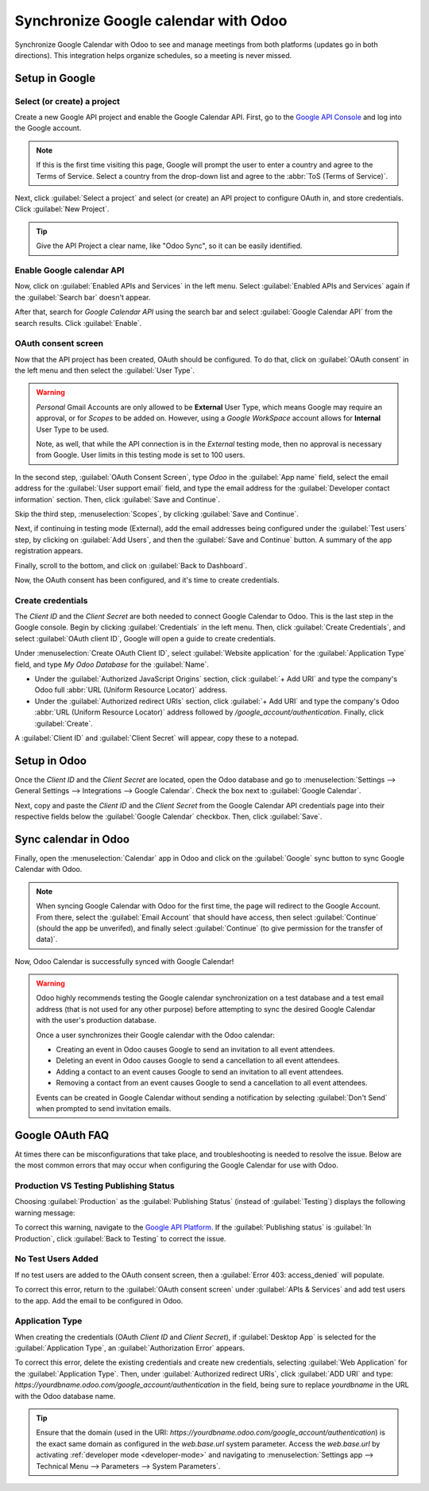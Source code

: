 =====================================
Synchronize Google calendar with Odoo
=====================================

Synchronize Google Calendar with Odoo to see and manage meetings from both platforms (updates go in
both directions). This integration helps organize schedules, so a meeting is never missed.

.. seealso::
   - :doc:`/applications/general/users/google`
   - :doc:`/applications/general/email_communication/google_oauth`

Setup in Google
===============

Select (or create) a project
----------------------------

Create a new Google API project and enable the Google Calendar API. First, go to the `Google API
Console <https://console.developers.google.com>`_ and log into the Google account.

.. note::
   If this is the first time visiting this page, Google will prompt the user to enter a country and
   agree to the Terms of Service. Select a country from the drop-down list and agree to the
   :abbr:`ToS (Terms of Service)`.

Next, click :guilabel:`Select a project` and select (or create) an API project to configure OAuth
in, and store credentials. Click :guilabel:`New Project`.

.. image:: google/new-api-project.png
   :align: center
   :alt: Create a new API project to store credentials.

.. tip::
   Give the API Project a clear name, like "Odoo Sync", so it can be easily identified.

Enable Google calendar API
--------------------------

Now, click on :guilabel:`Enabled APIs and Services` in the left menu. Select :guilabel:`Enabled APIs
and Services` again if the :guilabel:`Search bar` doesn't appear.

.. image:: google/enable-apis-services.png
   :align: center
   :alt: Enable APIs and Services on the API Project.

After that, search for `Google Calendar API` using the search bar and select :guilabel:`Google
Calendar API` from the search results. Click :guilabel:`Enable`.

.. image:: google/enable-google-cal-api.png
   :align: center
   :alt: Enable the Google Calendar API.

OAuth consent screen
--------------------

Now that the API project has been created, OAuth should be configured. To do that, click on
:guilabel:`OAuth consent` in the left menu and then select the :guilabel:`User Type`.

.. warning::
   *Personal* Gmail Accounts are only allowed to be **External** User Type, which means Google may
   require an approval, or for *Scopes* to be added on. However, using a *Google WorkSpace* account
   allows for **Internal** User Type to be used.

   Note, as well, that while the API connection is in the *External* testing mode, then no approval
   is necessary from Google. User limits in this testing mode is set to 100 users.

In the second step, :guilabel:`OAuth Consent Screen`, type `Odoo` in the :guilabel:`App name` field,
select the email address for the :guilabel:`User support email` field, and type the email address
for the :guilabel:`Developer contact information` section. Then, click :guilabel:`Save and
Continue`.

Skip the third step, :menuselection:`Scopes`, by clicking :guilabel:`Save and Continue`.

Next, if continuing in testing mode (External), add the email addresses being configured under the
:guilabel:`Test users` step, by clicking on :guilabel:`Add Users`, and then the :guilabel:`Save and
Continue` button. A summary of the app registration appears.

Finally, scroll to the bottom, and click on :guilabel:`Back to Dashboard`.

Now, the OAuth consent has been configured, and it's time to create credentials.

Create credentials
------------------

The *Client ID* and the *Client Secret* are both needed to connect Google Calendar to Odoo. This is
the last step in the Google console. Begin by clicking :guilabel:`Credentials` in the left menu.
Then, click :guilabel:`Create Credentials`, and select :guilabel:`OAuth client ID`, Google will open
a guide to create credentials.

Under :menuselection:`Create OAuth Client ID`, select :guilabel:`Website application` for the
:guilabel:`Application Type` field, and type `My Odoo Database` for the :guilabel:`Name`.

- Under the :guilabel:`Authorized JavaScript Origins` section, click :guilabel:`+ Add URI` and
  type the company's Odoo full :abbr:`URL (Uniform Resource Locator)` address.
- Under the :guilabel:`Authorized redirect URIs` section, click :guilabel:`+ Add URI` and type
  the company's Odoo :abbr:`URL (Uniform Resource Locator)` address followed by
  `/google_account/authentication`. Finally, click :guilabel:`Create`.

.. image:: google/uri.png
   :align: center
   :alt: Add the authorized JavaScript origins and the authorized redirect URIs.

A :guilabel:`Client ID` and :guilabel:`Client Secret` will appear, copy these to a notepad.

Setup in Odoo
=============

Once the *Client ID* and the *Client Secret* are located, open the Odoo database and go to
:menuselection:`Settings --> General Settings --> Integrations --> Google Calendar`. Check the box
next to :guilabel:`Google Calendar`.

.. image:: google/settings-google-cal.png
   :align: center
   :alt: The Google Calendar checkbox in General Settings.

Next, copy and paste the *Client ID* and the *Client Secret* from the Google Calendar API
credentials page into their respective fields below the :guilabel:`Google Calendar` checkbox. Then,
click :guilabel:`Save`.

Sync calendar in Odoo
=====================

Finally, open the :menuselection:`Calendar` app in Odoo and click on the :guilabel:`Google` sync
button to sync Google Calendar with Odoo.

.. image:: google/sync-google.png
   :align: center
   :alt: Click the Google sync button in Odoo Calendar to sync Google Calendar with Odoo.

.. note::
   When syncing Google Calendar with Odoo for the first time, the page will redirect to the Google
   Account. From there, select the :guilabel:`Email Account` that should have access, then select
   :guilabel:`Continue` (should the app be unverifed), and finally select :guilabel:`Continue` (to
   give permission for the transfer of data)`.

.. image:: google/trust-odoo.png
   :align: center
   :alt: Give Odoo permission to access Google Calendar.

Now, Odoo Calendar is successfully synced with Google Calendar!

.. warning::
   Odoo highly recommends testing the Google calendar synchronization on a test database and a test
   email address (that is not used for any other purpose) before attempting to sync the desired
   Google Calendar with the user's production database.

   Once a user synchronizes their Google calendar with the Odoo calendar:

   - Creating an event in Odoo causes Google to send an invitation to all event attendees.
   - Deleting an event in Odoo causes Google to send a cancellation to all event attendees.
   - Adding a contact to an event causes Google to send an invitation to all event attendees.
   - Removing a contact from an event causes Google to send a cancellation to all event attendees.

   Events can be created in Google Calendar without sending a notification by selecting
   :guilabel:`Don't Send` when prompted to send invitation emails.

Google OAuth FAQ
================

At times there can be misconfigurations that take place, and troubleshooting is needed to resolve
the issue. Below are the most common errors that may occur when configuring the Google Calendar for
use with Odoo.

Production VS Testing Publishing Status
---------------------------------------

Choosing :guilabel:`Production` as the :guilabel:`Publishing Status` (instead of
:guilabel:`Testing`) displays the following warning message:

.. image:: google/published-status.png
   :align: center
   :alt: OAuth is Limited to 100 Sensitive Scope Logins.

To correct this warning, navigate to the `Google API Platform
<https://console.cloud.google.com/apis/credentials/consent>`_. If the :guilabel:`Publishing status`
is :guilabel:`In Production`, click :guilabel:`Back to Testing` to correct the issue.

No Test Users Added
-------------------

If no test users are added to the OAuth consent screen, then a :guilabel:`Error 403: access_denied`
will populate.

.. image:: google/403-error.png
   :align: center
   :alt: 403 Access Denied Error.

To correct this error, return to the :guilabel:`OAuth consent screen` under :guilabel:`APIs &
Services` and add test users to the app. Add the email to be configured in Odoo.

Application Type
----------------

When creating the credentials (OAuth *Client ID* and *Client Secret*), if :guilabel:`Desktop App` is
selected for the :guilabel:`Application Type`, an :guilabel:`Authorization Error` appears.

.. image:: google/error-400.png
   :align: center
   :alt: Error 400 Redirect URI Mismatch.

To correct this error, delete the existing credentials and create new credentials, selecting
:guilabel:`Web Application` for the :guilabel:`Application Type`. Then, under :guilabel:`Authorized
redirect URIs`, click :guilabel:`ADD URI` and type:
`https://yourdbname.odoo.com/google_account/authentication` in the field, being sure to replace
*yourdbname* in the URL with the Odoo database name.

.. tip::
   Ensure that the domain (used in the URI:
   `https://yourdbname.odoo.com/google_account/authentication`) is the exact same domain as
   configured in the `web.base.url` system parameter. Access the `web.base.url` by activating
   :ref:`developer mode <developer-mode>` and navigating to :menuselection:`Settings app -->
   Technical Menu --> Parameters --> System Parameters`.
